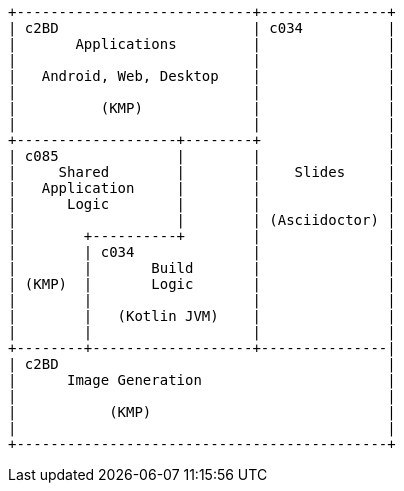 [ditaa]
....
+----------------------------+---------------+
| c2BD                       | c034          |
|       Applications         |               |
|                            |               |
|   Android, Web, Desktop    |               |
|                            |               |
|          (KMP)             |               |
|                            |               |
+-------------------+--------+               |
| c085              |        |               |
|     Shared        |        |    Slides     |
|   Application     |        |               |
|      Logic        |        |               |
|                   |        | (Asciidoctor) |
|        +----------+        |               |
|        | c034              |               |
|        |       Build       |               |
| (KMP)  |       Logic       |               |
|        |                   |               |
|        |   (Kotlin JVM)    |               |
|        |                   |               |
+--------+-------------------+---------------|
| c2BD                                       |
|      Image Generation                      |
|                                            |
|           (KMP)                            |
|                                            |
+--------------------------------------------+
....
